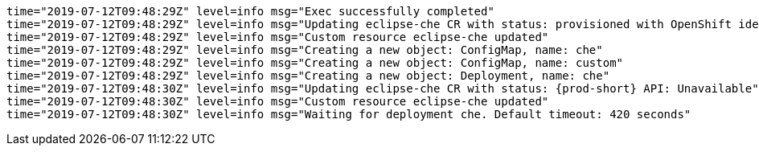 [options="nowrap",role="white-space-pre",subs="+quotes,+attributes"]
----
time="2019-07-12T09:48:29Z" level=info msg="Exec successfully completed"
time="2019-07-12T09:48:29Z" level=info msg="Updating eclipse-che CR with status: provisioned with OpenShift identity provider: true"
time="2019-07-12T09:48:29Z" level=info msg="Custom resource eclipse-che updated"
time="2019-07-12T09:48:29Z" level=info msg="Creating a new object: ConfigMap, name: che"
time="2019-07-12T09:48:29Z" level=info msg="Creating a new object: ConfigMap, name: custom"
time="2019-07-12T09:48:29Z" level=info msg="Creating a new object: Deployment, name: che"
time="2019-07-12T09:48:30Z" level=info msg="Updating eclipse-che CR with status: {prod-short} API: Unavailable"
time="2019-07-12T09:48:30Z" level=info msg="Custom resource eclipse-che updated"
time="2019-07-12T09:48:30Z" level=info msg="Waiting for deployment che. Default timeout: 420 seconds"
----

